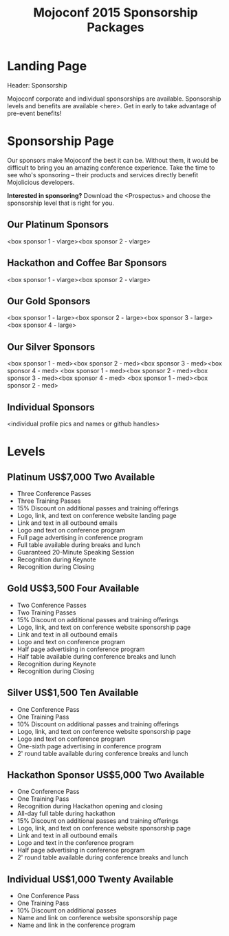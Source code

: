 #+TITLE: Mojoconf 2015 Sponsorship Packages

* Landing Page

Header: Sponsorship

Mojoconf corporate and individual sponsorships are available.
Sponsorship levels and benefits are available <here>.  Get in early to
take advantage of pre-event benefits!

* Sponsorship Page

Our sponsors make Mojoconf the best it can be.  Without them, it would
be difficult to bring you an amazing conference experience.  Take the
time to see who's sponsoring -- their products and services directly
benefit Mojolicious developers.

*Interested in sponsoring?* Download the <Prospectus> and choose the
sponsorship level that is right for you.

** Our Platinum Sponsors

<box sponsor 1 - vlarge><box sponsor 2 - vlarge>

** Hackathon and Coffee Bar Sponsors

<box sponsor 1 - vlarge><box sponsor 2 - vlarge>

** Our Gold Sponsors

<box sponsor 1 - large><box sponsor 2 - large><box sponsor 3 - large><box sponsor 4 - large>

** Our Silver Sponsors

<box sponsor 1 - med><box sponsor 2 - med><box sponsor 3 - med><box sponsor 4 - med>
<box sponsor 1 - med><box sponsor 2 - med><box sponsor 3 - med><box sponsor 4 - med>
<box sponsor 1 - med><box sponsor 2 - med>


** Individual Sponsors
<individual profile pics and names or github handles>

* Levels
** Platinum           US$7,000   Two Available 

- Three Conference Passes
- Three Training Passes
- 15% Discount on additional passes and training offerings
- Logo, link, and text on conference website landing page
- Link and text in all outbound emails
- Logo and text on conference program
- Full page advertising in conference program
- Full table available during breaks and lunch
- Guaranteed 20-Minute Speaking Session
- Recognition during Keynote
- Recognition during Closing

** Gold               US$3,500   Four Available

- Two Conference Passes
- Two Training Passes
- 15% Discount on additional passes and training offerings
- Logo, link, and text on conference website sponsorship page
- Link and text in all outbound emails
- Logo and text on conference program
- Half page advertising in conference program
- Half table available during conference breaks and lunch
- Recognition during Keynote
- Recognition during Closing

** Silver             US$1,500   Ten Available

- One Conference Pass
- One Training Pass
- 10% Discount on additional passes and training offerings
- Logo, link, and text on conference website sponsorship page
- Logo and text on conference program
- One-sixth page advertising in conference program
- 2' round table available during conference breaks and lunch

** Hackathon Sponsor  US$5,000   Two Available

- One Conference Pass
- One Training Pass
- Recognition during Hackathon opening and closing
- All-day full table during hackathon
- 15% Discount on additional passes and training offerings
- Logo, link, and text on conference website sponsorship page
- Link and text in all outbound emails
- Logo and text in the conference program
- Half page advertising in conference program
- 2' round table available during conference breaks and lunch

** Individual         US$1,000   Twenty Available

- One Conference Pass
- One Training Pass
- 10% Discount on additional passes
- Name and link on conference website sponsorship page
- Name and link in the conference program
